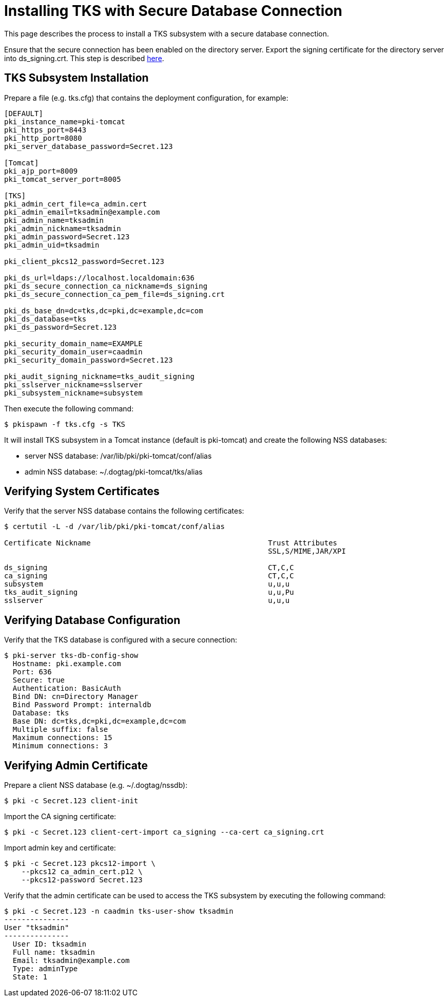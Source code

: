 = Installing TKS with Secure Database Connection


This page describes the process to install a TKS subsystem with a secure database connection.

Ensure that the secure connection has been enabled on the directory server.
Export the signing certificate for the directory server into ds_signing.crt.
This step is described link:https://www.dogtagpki.org/wiki/DS_SSL[here].

== TKS Subsystem Installation

Prepare a file (e.g. tks.cfg) that contains the deployment configuration, for example:

[literal,subs="+quotes,verbatim"]
....
[DEFAULT]
pki_instance_name=pki-tomcat
pki_https_port=8443
pki_http_port=8080
pki_server_database_password=Secret.123

[Tomcat]
pki_ajp_port=8009
pki_tomcat_server_port=8005

[TKS]
pki_admin_cert_file=ca_admin.cert
pki_admin_email=tksadmin@example.com
pki_admin_name=tksadmin
pki_admin_nickname=tksadmin
pki_admin_password=Secret.123
pki_admin_uid=tksadmin

pki_client_pkcs12_password=Secret.123

pki_ds_url=ldaps://localhost.localdomain:636
pki_ds_secure_connection_ca_nickname=ds_signing
pki_ds_secure_connection_ca_pem_file=ds_signing.crt

pki_ds_base_dn=dc=tks,dc=pki,dc=example,dc=com
pki_ds_database=tks
pki_ds_password=Secret.123

pki_security_domain_name=EXAMPLE
pki_security_domain_user=caadmin
pki_security_domain_password=Secret.123

pki_audit_signing_nickname=tks_audit_signing
pki_sslserver_nickname=sslserver
pki_subsystem_nickname=subsystem
....

Then execute the following command:

[literal,subs="+quotes,verbatim"]
....
$ pkispawn -f tks.cfg -s TKS
....

It will install TKS subsystem in a Tomcat instance (default is pki-tomcat) and create the following NSS databases:

* server NSS database: /var/lib/pki/pki-tomcat/conf/alias
* admin NSS database: ~/.dogtag/pki-tomcat/tks/alias

== Verifying System Certificates

Verify that the server NSS database contains the following certificates:

[literal,subs="+quotes,verbatim"]
....
$ certutil -L -d /var/lib/pki/pki-tomcat/conf/alias

Certificate Nickname                                         Trust Attributes
                                                             SSL,S/MIME,JAR/XPI

ds_signing                                                   CT,C,C
ca_signing                                                   CT,C,C
subsystem                                                    u,u,u
tks_audit_signing                                            u,u,Pu
sslserver                                                    u,u,u
....

== Verifying Database Configuration

Verify that the TKS database is configured with a secure connection:

[literal,subs="+quotes,verbatim"]
....
$ pki-server tks-db-config-show
  Hostname: pki.example.com
  Port: 636
  Secure: true
  Authentication: BasicAuth
  Bind DN: cn=Directory Manager
  Bind Password Prompt: internaldb
  Database: tks
  Base DN: dc=tks,dc=pki,dc=example,dc=com
  Multiple suffix: false
  Maximum connections: 15
  Minimum connections: 3
....

== Verifying Admin Certificate

Prepare a client NSS database (e.g. ~/.dogtag/nssdb):

[literal,subs="+quotes,verbatim"]
....
$ pki -c Secret.123 client-init
....

Import the CA signing certificate:

[literal,subs="+quotes,verbatim"]
....
$ pki -c Secret.123 client-cert-import ca_signing --ca-cert ca_signing.crt
....

Import admin key and certificate:

[literal,subs="+quotes,verbatim"]
....
$ pki -c Secret.123 pkcs12-import \
    --pkcs12 ca_admin_cert.p12 \
    --pkcs12-password Secret.123
....

Verify that the admin certificate can be used to access the TKS subsystem by executing the following command:

[literal,subs="+quotes,verbatim"]
....
$ pki -c Secret.123 -n caadmin tks-user-show tksadmin
---------------
User "tksadmin"
---------------
  User ID: tksadmin
  Full name: tksadmin
  Email: tksadmin@example.com
  Type: adminType
  State: 1
....
